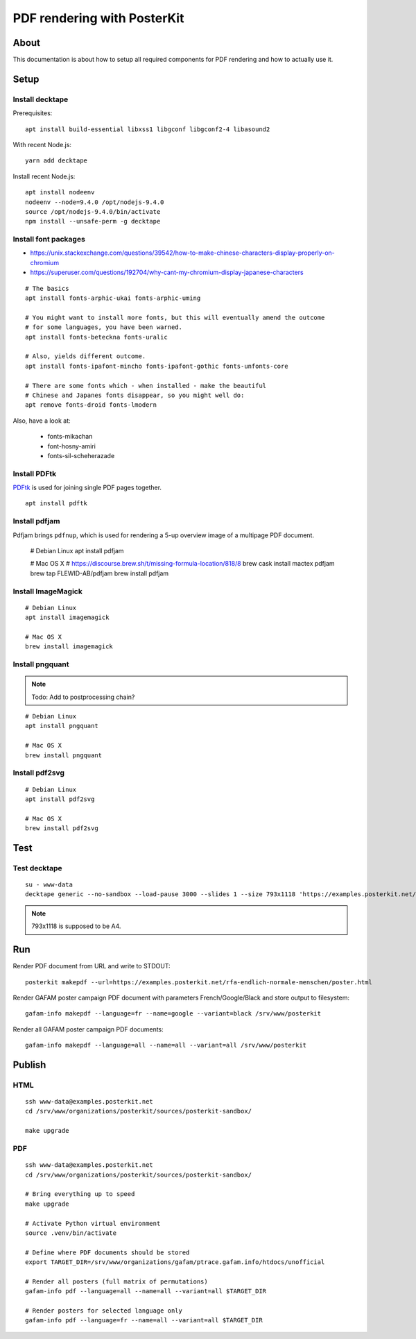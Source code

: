 ############################
PDF rendering with PosterKit
############################


*****
About
*****
This documentation is about how to setup all required components
for PDF rendering and how to actually use it.


*****
Setup
*****

Install decktape
================
Prerequisites::

    apt install build-essential libxss1 libgconf libgconf2-4 libasound2

With recent Node.js::

    yarn add decktape

Install recent Node.js::

    apt install nodeenv
    nodeenv --node=9.4.0 /opt/nodejs-9.4.0
    source /opt/nodejs-9.4.0/bin/activate
    npm install --unsafe-perm -g decktape


Install font packages
=====================
- https://unix.stackexchange.com/questions/39542/how-to-make-chinese-characters-display-properly-on-chromium
- https://superuser.com/questions/192704/why-cant-my-chromium-display-japanese-characters

::

    # The basics
    apt install fonts-arphic-ukai fonts-arphic-uming

    # You might want to install more fonts, but this will eventually amend the outcome
    # for some languages, you have been warned.
    apt install fonts-beteckna fonts-uralic

    # Also, yields different outcome.
    apt install fonts-ipafont-mincho fonts-ipafont-gothic fonts-unfonts-core

    # There are some fonts which - when installed - make the beautiful
    # Chinese and Japanes fonts disappear, so you might well do:
    apt remove fonts-droid fonts-lmodern

Also, have a look at:

    - fonts-mikachan
    - font-hosny-amiri
    - fonts-sil-scheherazade


Install PDFtk
=============
PDFtk_ is used for joining single PDF pages together.
::

    apt install pdftk

.. _PDFtk: https://www.pdflabs.com/tools/pdftk-the-pdf-toolkit/


Install pdfjam
==============
Pdfjam brings ``pdfnup``, which is used for rendering a 5-up overview image of a multipage PDF document.

    # Debian Linux
    apt install pdfjam

    # Mac OS X
    # https://discourse.brew.sh/t/missing-formula-location/818/8
    brew cask install mactex pdfjam
    brew tap FLEWID-AB/pdfjam
    brew install pdfjam


Install ImageMagick
===================
::

    # Debian Linux
    apt install imagemagick

    # Mac OS X
    brew install imagemagick


Install pngquant
================

.. note:: Todo: Add to postprocessing chain?

::

    # Debian Linux
    apt install pngquant

    # Mac OS X
    brew install pngquant


Install pdf2svg
===============

::

    # Debian Linux
    apt install pdf2svg

    # Mac OS X
    brew install pdf2svg



****
Test
****

Test decktape
=============
::

    su - www-data
    decktape generic --no-sandbox --load-pause 3000 --slides 1 --size 793x1118 'https://examples.posterkit.net/lqdn-gafam-campaign/poster.html?lang=cmn&name=google' lqdn-gafam-poster-cmn-google.pdf

.. note:: 793x1118 is supposed to be A4.



***
Run
***

Render PDF document from URL and write to STDOUT::

    posterkit makepdf --url=https://examples.posterkit.net/rfa-endlich-normale-menschen/poster.html

Render GAFAM poster campaign PDF document with parameters French/Google/Black and store output to filesystem::

    gafam-info makepdf --language=fr --name=google --variant=black /srv/www/posterkit

Render all GAFAM poster campaign PDF documents::

    gafam-info makepdf --language=all --name=all --variant=all /srv/www/posterkit


*******
Publish
*******

HTML
====
::

    ssh www-data@examples.posterkit.net
    cd /srv/www/organizations/posterkit/sources/posterkit-sandbox/

    make upgrade

PDF
===
::

    ssh www-data@examples.posterkit.net
    cd /srv/www/organizations/posterkit/sources/posterkit-sandbox/

    # Bring everything up to speed
    make upgrade

    # Activate Python virtual environment
    source .venv/bin/activate

    # Define where PDF documents should be stored
    export TARGET_DIR=/srv/www/organizations/gafam/ptrace.gafam.info/htdocs/unofficial

    # Render all posters (full matrix of permutations)
    gafam-info pdf --language=all --name=all --variant=all $TARGET_DIR

    # Render posters for selected language only
    gafam-info pdf --language=fr --name=all --variant=all $TARGET_DIR
